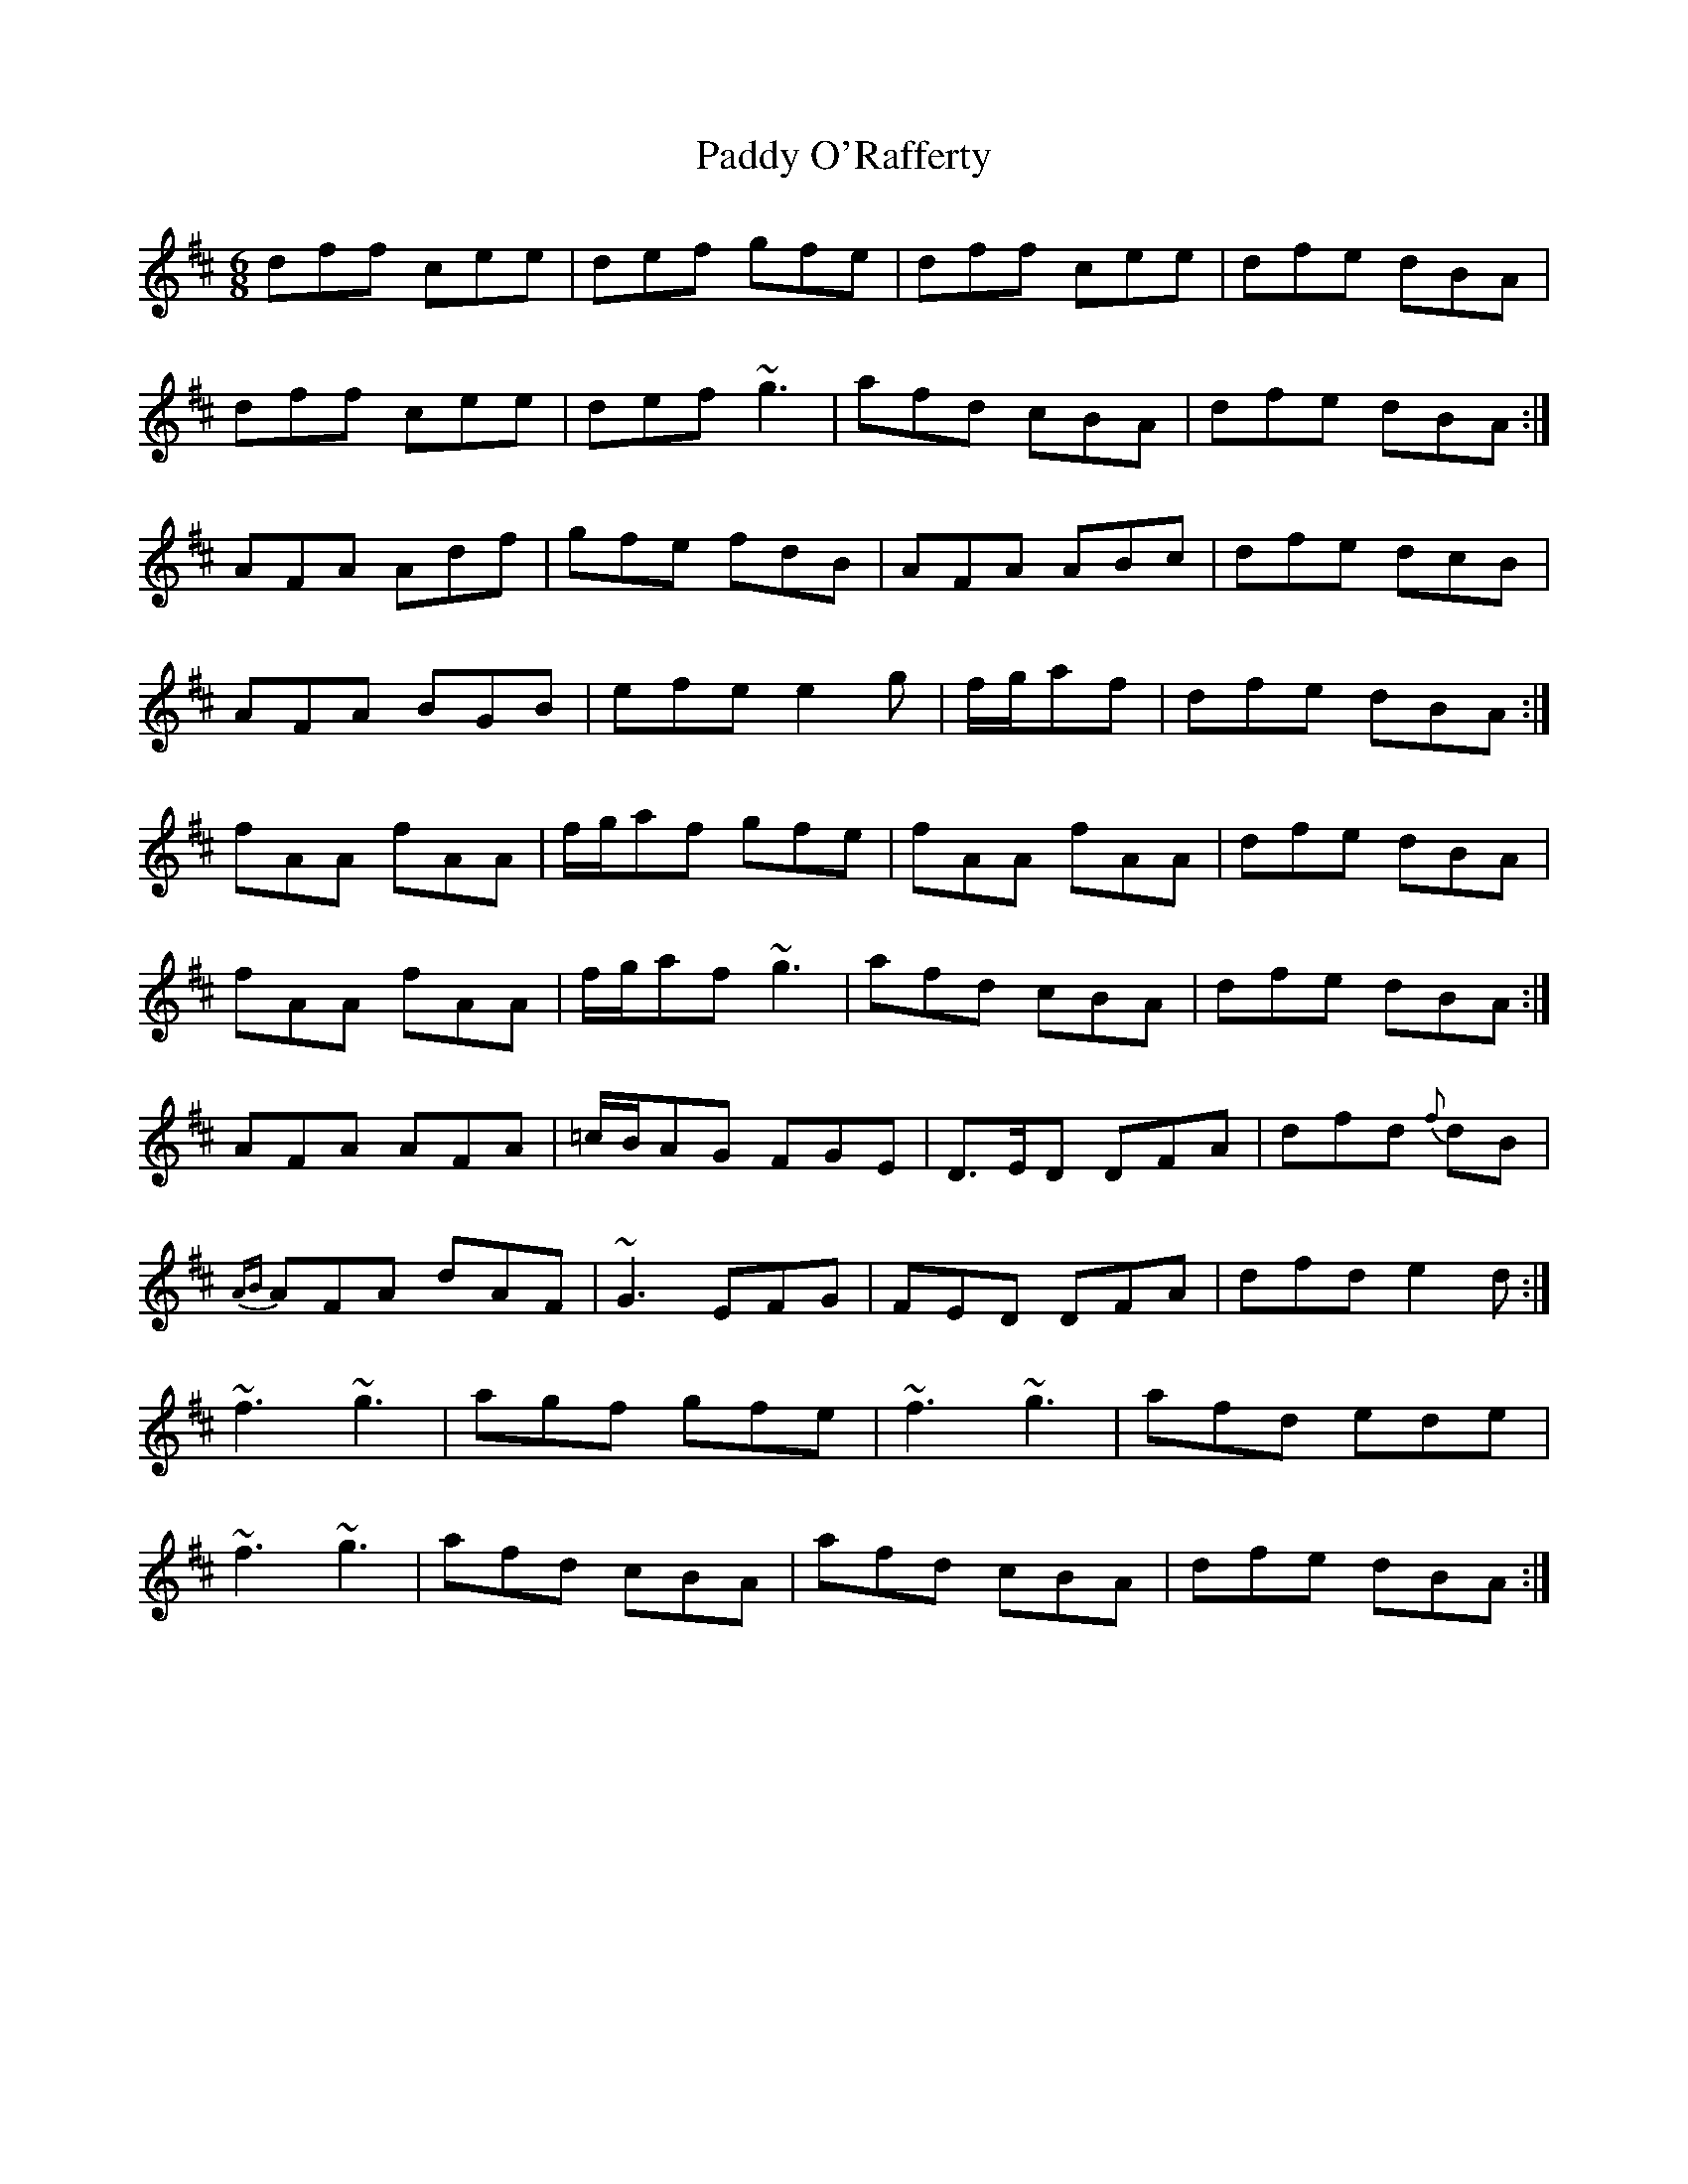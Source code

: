 X: 31362
T: Paddy O'Rafferty
R: jig
M: 6/8
K: Dmajor
dff cee|def gfe|dff cee|dfe dBA|
dff cee|def ~g3|afd cBA|dfe dBA:|
AFA Adf|gfe fdB|AFA ABc|dfe dcB|
AFA BGB|efe e2 g|f/g/af|dfe dBA:|
fAA fAA|f/g/af gfe|fAA fAA|dfe dBA|
fAA fAA|f/g/af ~g3|afd cBA|dfe dBA:|
AFA AFA|=c/B/AG FGE|D>ED DFA|dfd {f}dB|
{AB}AFA dAF|~G3 EFG|FED DFA|dfd e2 d:|
~f3 ~g3|agf gfe|~f3 ~g3|afd ede|
~f3 ~g3|afd cBA|afd cBA|dfe dBA:|

